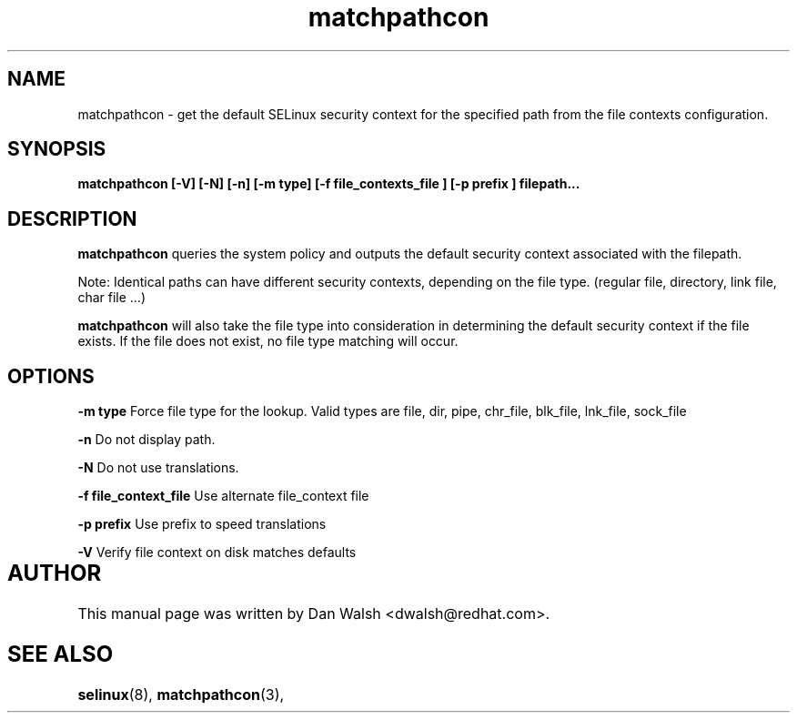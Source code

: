 .TH "matchpathcon" "8" "21 April 2005" "dwalsh@redhat.com" "SELinux Command Line documentation"
.SH "NAME"
matchpathcon \- get the default SELinux security context for the specified path from the file contexts configuration.

.SH "SYNOPSIS"
.B matchpathcon [-V] [-N] [-n] [-m type] [-f file_contexts_file ] [-p prefix ] filepath...
.SH "DESCRIPTION"
.B matchpathcon
queries the system policy and outputs the default security context associated with the filepath.

Note: Identical paths can have different security contexts, depending on the file type. (regular file, directory, link file, char file ...)

.B matchpathcon 
will also take the file type into consideration in determining the default security context if the file exists.  If the file does not exist, no file type matching will occur.

.SH OPTIONS
.B \-m type
Force file type for the lookup.
Valid types are file, dir, pipe, chr_file, blk_file, lnk_file, sock_file

.B \-n
Do not display path.

.B \-N
Do not use translations.

.B \-f file_context_file
Use alternate file_context file

.B \-p prefix
Use prefix to speed translations

.B \-V
Verify file context on disk matches defaults

.SH AUTHOR	
This manual page was written by Dan Walsh <dwalsh@redhat.com>.

.SH "SEE ALSO"
.BR selinux "(8), "
.BR matchpathcon "(3), " 
